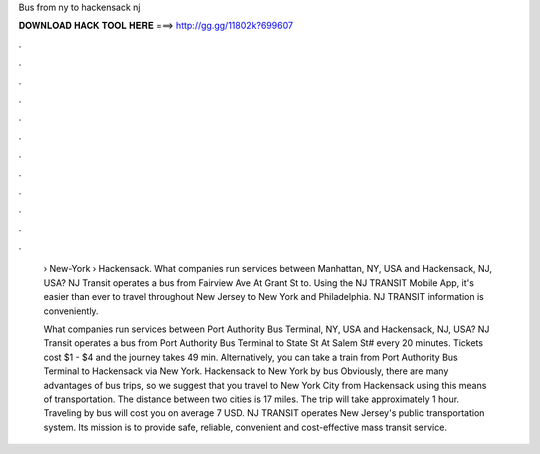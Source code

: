 Bus from ny to hackensack nj



𝐃𝐎𝐖𝐍𝐋𝐎𝐀𝐃 𝐇𝐀𝐂𝐊 𝐓𝐎𝐎𝐋 𝐇𝐄𝐑𝐄 ===> http://gg.gg/11802k?699607



.



.



.



.



.



.



.



.



.



.



.



.

 › New-York › Hackensack. What companies run services between Manhattan, NY, USA and Hackensack, NJ, USA? NJ Transit operates a bus from Fairview Ave At Grant St to. Using the NJ TRANSIT Mobile App, it's easier than ever to travel throughout New Jersey to New York and Philadelphia. NJ TRANSIT information is conveniently.
 
 What companies run services between Port Authority Bus Terminal, NY, USA and Hackensack, NJ, USA? NJ Transit operates a bus from Port Authority Bus Terminal to State St At Salem St# every 20 minutes. Tickets cost $1 - $4 and the journey takes 49 min. Alternatively, you can take a train from Port Authority Bus Terminal to Hackensack via New York. Hackensack to New York by bus Obviously, there are many advantages of bus trips, so we suggest that you travel to New York City from Hackensack using this means of transportation. The distance between two cities is 17 miles. The trip will take approximately 1 hour. Traveling by bus will cost you on average 7 USD. NJ TRANSIT operates New Jersey's public transportation system. Its mission is to provide safe, reliable, convenient and cost-effective mass transit service.

